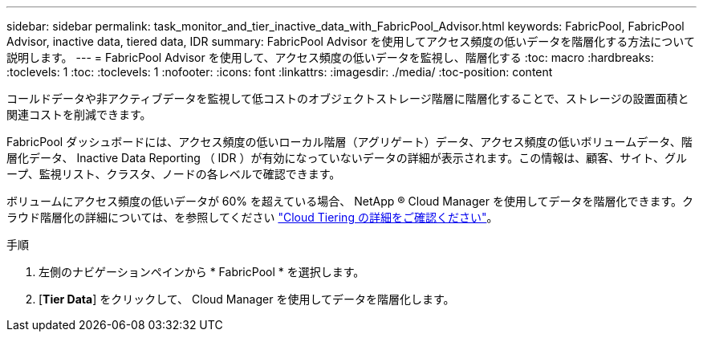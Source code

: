 ---
sidebar: sidebar 
permalink: task_monitor_and_tier_inactive_data_with_FabricPool_Advisor.html 
keywords: FabricPool, FabricPool Advisor, inactive data, tiered data, IDR 
summary: FabricPool Advisor を使用してアクセス頻度の低いデータを階層化する方法について説明します。 
---
= FabricPool Advisor を使用して、アクセス頻度の低いデータを監視し、階層化する
:toc: macro
:hardbreaks:
:toclevels: 1
:toc: 
:toclevels: 1
:nofooter: 
:icons: font
:linkattrs: 
:imagesdir: ./media/
:toc-position: content


[role="lead"]
コールドデータや非アクティブデータを監視して低コストのオブジェクトストレージ階層に階層化することで、ストレージの設置面積と関連コストを削減できます。

FabricPool ダッシュボードには、アクセス頻度の低いローカル階層（アグリゲート）データ、アクセス頻度の低いボリュームデータ、階層化データ、 Inactive Data Reporting （ IDR ）が有効になっていないデータの詳細が表示されます。この情報は、顧客、サイト、グループ、監視リスト、クラスタ、ノードの各レベルで確認できます。

ボリュームにアクセス頻度の低いデータが 60% を超えている場合、 NetApp ® Cloud Manager を使用してデータを階層化できます。クラウド階層化の詳細については、を参照してください link:https://docs.netapp.com/us-en/occm/concept_cloud_tiering.html["Cloud Tiering の詳細をご確認ください"]。

.手順
. 左側のナビゲーションペインから * FabricPool * を選択します。
. [*Tier Data*] をクリックして、 Cloud Manager を使用してデータを階層化します。

